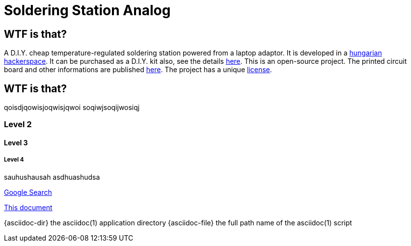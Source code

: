 Soldering Station Analog
========================

WTF is that?
------------

A D.I.Y. cheap temperature-regulated soldering station powered from a laptop adaptor. 
It is developed in a http://hspbp.org[hungarian hackerspace]. It can be 
purchased as a D.I.Y. kit also, see the details http://hspbp.org/ironkit[here]. 
This is an open-source project. The printed circuit board and other informations 
are published https://github.com/mrtee/soldering-station-analog[here]. The project 
has a unique link:LICENSE.asciidoc[license].

WTF is that?
------------
qoisdjqowisjoqwisjqwoi
soqiwjsoqijwosiqj


Level 2
~~~~~~~
Level 3
^^^^^^^
Level 4
+++++++


sauhushausah
asdhuashudsa

http://google.com[Google Search]

link:asciidoc[This document]

{asciidoc-dir}        the asciidoc(1) application directory
{asciidoc-file}       the full path name of the asciidoc(1) script
